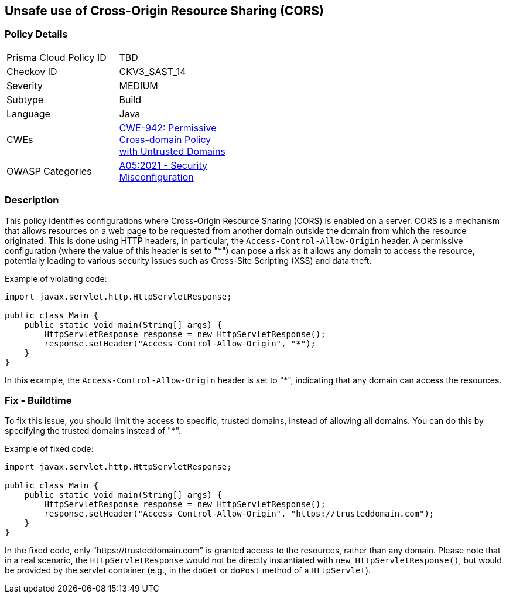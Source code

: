 == Unsafe use of Cross-Origin Resource Sharing (CORS)


=== Policy Details 

[width=45%]
[cols="1,1"]
|=== 
|Prisma Cloud Policy ID 
| TBD

|Checkov ID 
|CKV3_SAST_14

|Severity
|MEDIUM

|Subtype
|Build

|Language
|Java

|CWEs
|https://cwe.mitre.org/data/definitions/942.html[CWE-942: Permissive Cross-domain Policy with Untrusted Domains]

|OWASP Categories
|https://owasp.org/Top10/A05_2021-Security_Misconfiguration/[A05:2021 - Security Misconfiguration]

|=== 



=== Description


This policy identifies configurations where Cross-Origin Resource Sharing (CORS) is enabled on a server. CORS is a mechanism that allows resources on a web page to be requested from another domain outside the domain from which the resource originated. This is done using HTTP headers, in particular, the `Access-Control-Allow-Origin` header. A permissive configuration (where the value of this header is set to "*") can pose a risk as it allows any domain to access the resource, potentially leading to various security issues such as Cross-Site Scripting (XSS) and data theft.

Example of violating code:

[source,java]
----
import javax.servlet.http.HttpServletResponse;

public class Main {
    public static void main(String[] args) {
        HttpServletResponse response = new HttpServletResponse();
        response.setHeader("Access-Control-Allow-Origin", "*");
    }
}
----

In this example, the `Access-Control-Allow-Origin` header is set to "*", indicating that any domain can access the resources.

=== Fix - Buildtime

To fix this issue, you should limit the access to specific, trusted domains, instead of allowing all domains. You can do this by specifying the trusted domains instead of "*".

Example of fixed code:

[source,java]
----
import javax.servlet.http.HttpServletResponse;

public class Main {
    public static void main(String[] args) {
        HttpServletResponse response = new HttpServletResponse();
        response.setHeader("Access-Control-Allow-Origin", "https://trusteddomain.com");
    }
}
----

In the fixed code, only "https://trusteddomain.com" is granted access to the resources, rather than any domain. Please note that in a real scenario, the `HttpServletResponse` would not be directly instantiated with `new HttpServletResponse()`, but would be provided by the servlet container (e.g., in the `doGet` or `doPost` method of a `HttpServlet`).

